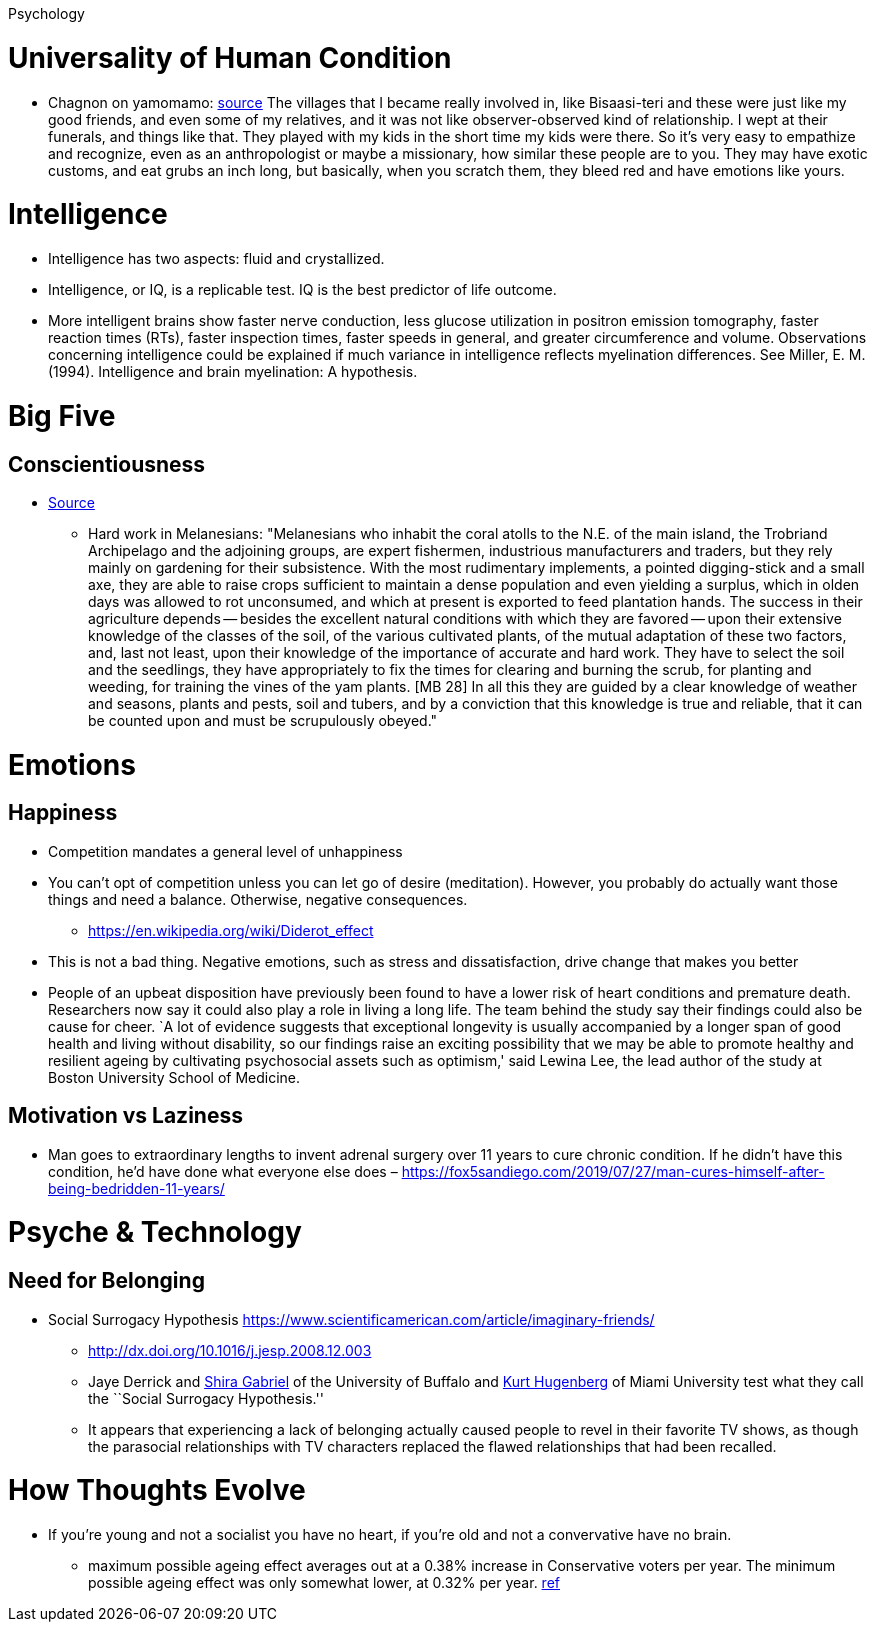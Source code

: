 Psychology

= Universality of Human Condition

* Chagnon on yamomamo: https://www.edge.org/conversation/napoleon-chagnon-blood-is-their-argument[source] The villages that I became really involved in, like Bisaasi-teri and these were just like my good friends, and even some of my relatives, and it was not like observer-observed kind of relationship. I wept at their funerals, and things like that. They played with my kids in the short time my kids were there. So it’s very easy to empathize and recognize, even as an anthropologist or maybe a missionary, how similar these people are to you. They may have exotic customs, and eat grubs an inch long, but basically, when you scratch them, they bleed red and have emotions like yours.

= Intelligence

* Intelligence has two aspects: fluid and crystallized.
* Intelligence, or IQ, is a replicable test. IQ is the best predictor of life outcome.
* More intelligent brains show faster nerve conduction, less glucose utilization in positron emission tomography, faster reaction times (RTs), faster inspection times, faster speeds in general, and greater circumference and volume. Observations concerning intelligence could be explained if much variance in intelligence reflects myelination differences. See Miller, E. M. (1994). Intelligence and brain myelination: A hypothesis.

= Big Five

== Conscientiousness

* https://monoskop.org/images/4/41/Malinowski_Bronislaw_Magic_Science_and_Religion_and_Other_Essays_1948.pdf[Source]
** Hard work in Melanesians: "Melanesians who inhabit the coral atolls to the N.E. of the main island, the Trobriand Archipelago and the adjoining groups, are expert fishermen, industrious manufacturers and traders, but they rely mainly on gardening for their subsistence. With the most rudimentary implements, a pointed digging-stick and a small axe, they are able to raise crops sufficient to maintain a dense population and even yielding a surplus, which in olden days was allowed to rot unconsumed, and which at present is exported to feed plantation hands. The success in their agriculture depends -- besides the excellent natural conditions with which they are favored -- upon their extensive knowledge of the classes of the soil, of the various cultivated plants, of the mutual adaptation of these two factors, and, last not least, upon their knowledge of the importance of accurate and hard work. They have to select the soil and the seedlings, they have appropriately to fix the times for clearing and burning the scrub, for planting and weeding, for training the vines of the yam plants. [MB 28] In all this they are guided by a clear knowledge of weather and seasons, plants and pests, soil and tubers, and by a conviction that this knowledge is true and reliable, that it can be counted upon and must be scrupulously obeyed."

= Emotions

== Happiness

* Competition mandates a general level of unhappiness
* You can’t opt of competition unless you can let go of desire (meditation). However, you probably do actually want those things and need a balance. Otherwise, negative consequences.
** https://en.wikipedia.org/wiki/Diderot_effect
* This is not a bad thing. Negative emotions, such as stress and dissatisfaction, drive change that makes you better
* People of an upbeat disposition have previously been found to have a lower risk of heart conditions and premature death. Researchers now say it could also play a role in living a long life. The team behind the study say their findings could also be cause for cheer. `A lot of evidence suggests that exceptional longevity is usually accompanied by a longer span of good health and living without disability, so our findings raise an exciting possibility that we may be able to promote healthy and resilient ageing by cultivating psychosocial assets such as optimism,' said Lewina Lee, the lead author of the study at Boston University School of Medicine.

== Motivation vs Laziness

* Man goes to extraordinary lengths to invent adrenal surgery over 11 years to cure chronic condition. If he didn’t have this condition, he’d have done what everyone else does – https://fox5sandiego.com/2019/07/27/man-cures-himself-after-being-bedridden-11-years/

= Psyche & Technology

== Need for Belonging

* Social Surrogacy Hypothesis https://www.scientificamerican.com/article/imaginary-friends/
** http://dx.doi.org/10.1016/j.jesp.2008.12.003
** Jaye Derrick and http://wings.buffalo.edu/psychology/people/faculty/gabriel.html[Shira Gabriel] of the University of Buffalo and http://www.units.muohio.edu/psychology/people/hugenbk.html[Kurt Hugenberg] of Miami University test what they call the ``Social Surrogacy Hypothesis.''
** It appears that experiencing a lack of belonging actually caused people to revel in their favorite TV shows, as though the parasocial relationships with TV characters replaced the flawed relationships that had been recalled.

= How Thoughts Evolve

* If you’re young and not a socialist you have no heart, if you’re old and not a convervative have no brain.
** maximum possible ageing effect averages out at a 0.38% increase in Conservative voters per year. The minimum possible ageing effect was only somewhat lower, at 0.32% per year. https://theconversation.com/hard-evidence-do-we-become-more-conservative-with-age-47910[ref]
